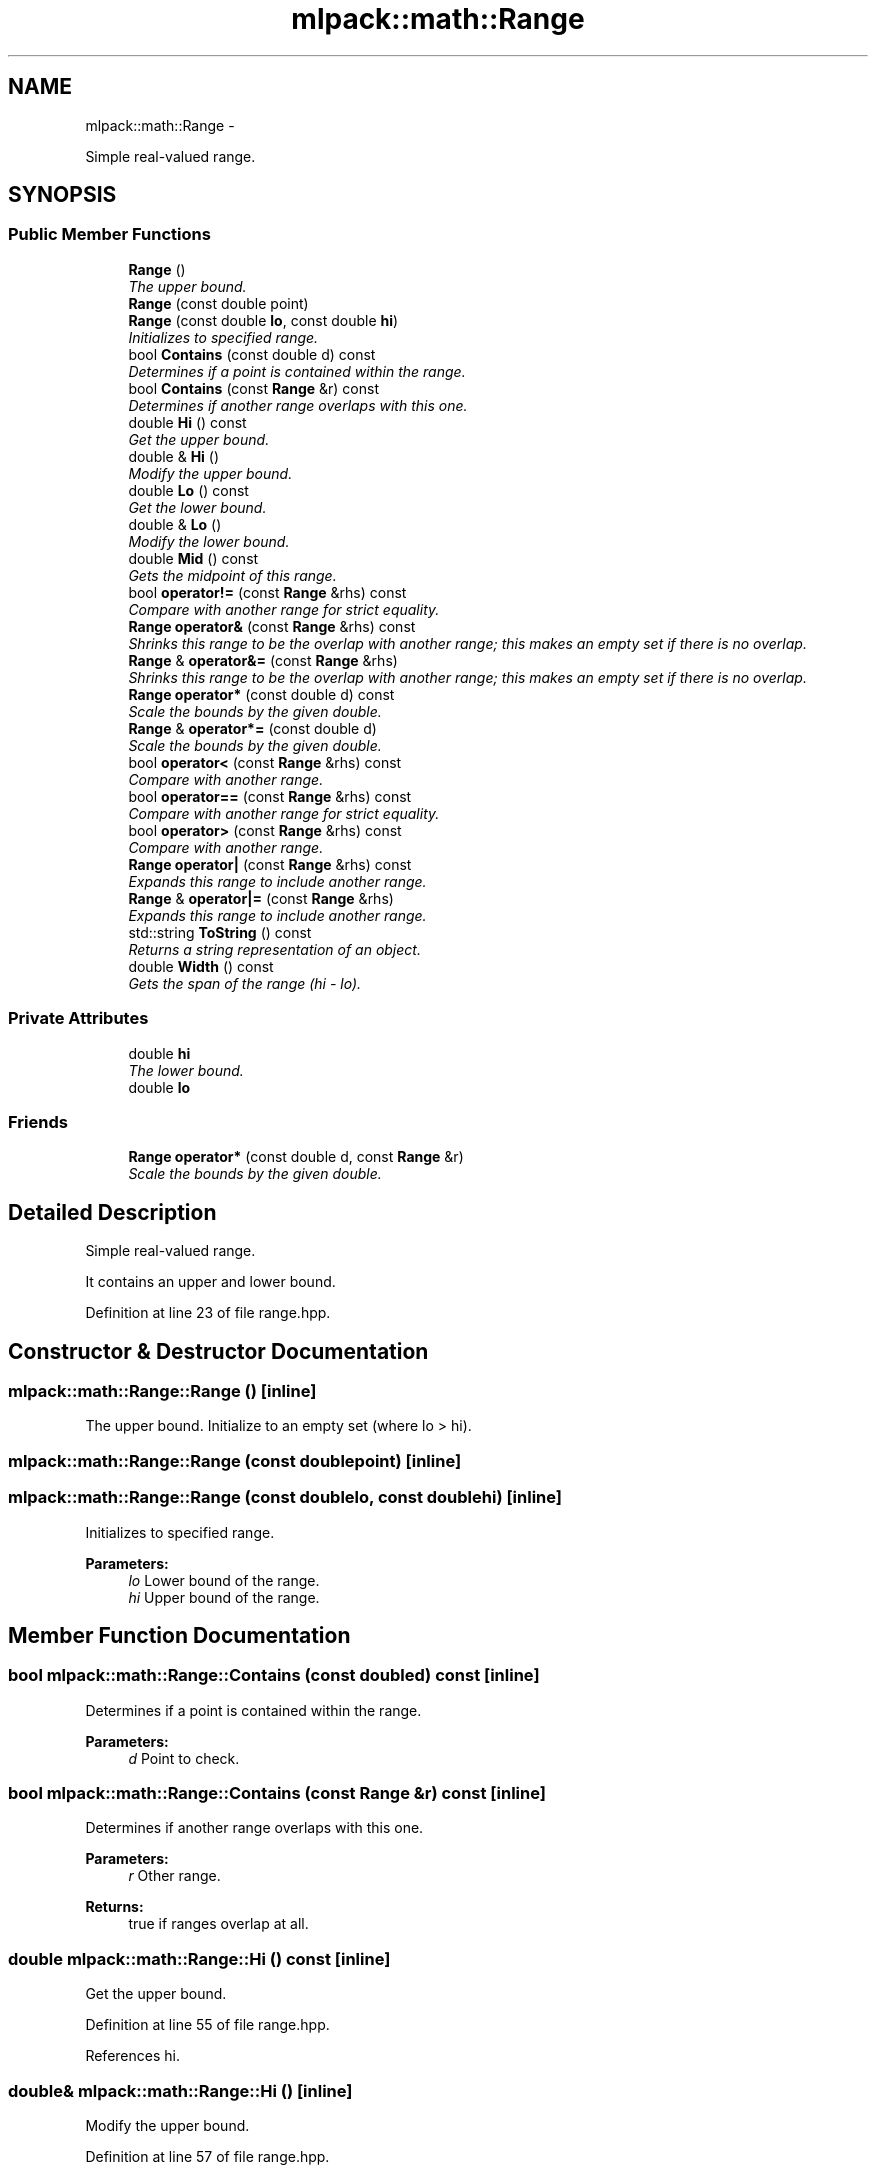 .TH "mlpack::math::Range" 3 "Sat Mar 14 2015" "Version 1.0.12" "mlpack" \" -*- nroff -*-
.ad l
.nh
.SH NAME
mlpack::math::Range \- 
.PP
Simple real-valued range\&.  

.SH SYNOPSIS
.br
.PP
.SS "Public Member Functions"

.in +1c
.ti -1c
.RI "\fBRange\fP ()"
.br
.RI "\fIThe upper bound\&. \fP"
.ti -1c
.RI "\fBRange\fP (const double point)"
.br
.ti -1c
.RI "\fBRange\fP (const double \fBlo\fP, const double \fBhi\fP)"
.br
.RI "\fIInitializes to specified range\&. \fP"
.ti -1c
.RI "bool \fBContains\fP (const double d) const "
.br
.RI "\fIDetermines if a point is contained within the range\&. \fP"
.ti -1c
.RI "bool \fBContains\fP (const \fBRange\fP &r) const "
.br
.RI "\fIDetermines if another range overlaps with this one\&. \fP"
.ti -1c
.RI "double \fBHi\fP () const "
.br
.RI "\fIGet the upper bound\&. \fP"
.ti -1c
.RI "double & \fBHi\fP ()"
.br
.RI "\fIModify the upper bound\&. \fP"
.ti -1c
.RI "double \fBLo\fP () const "
.br
.RI "\fIGet the lower bound\&. \fP"
.ti -1c
.RI "double & \fBLo\fP ()"
.br
.RI "\fIModify the lower bound\&. \fP"
.ti -1c
.RI "double \fBMid\fP () const "
.br
.RI "\fIGets the midpoint of this range\&. \fP"
.ti -1c
.RI "bool \fBoperator!=\fP (const \fBRange\fP &rhs) const "
.br
.RI "\fICompare with another range for strict equality\&. \fP"
.ti -1c
.RI "\fBRange\fP \fBoperator&\fP (const \fBRange\fP &rhs) const "
.br
.RI "\fIShrinks this range to be the overlap with another range; this makes an empty set if there is no overlap\&. \fP"
.ti -1c
.RI "\fBRange\fP & \fBoperator&=\fP (const \fBRange\fP &rhs)"
.br
.RI "\fIShrinks this range to be the overlap with another range; this makes an empty set if there is no overlap\&. \fP"
.ti -1c
.RI "\fBRange\fP \fBoperator*\fP (const double d) const "
.br
.RI "\fIScale the bounds by the given double\&. \fP"
.ti -1c
.RI "\fBRange\fP & \fBoperator*=\fP (const double d)"
.br
.RI "\fIScale the bounds by the given double\&. \fP"
.ti -1c
.RI "bool \fBoperator<\fP (const \fBRange\fP &rhs) const "
.br
.RI "\fICompare with another range\&. \fP"
.ti -1c
.RI "bool \fBoperator==\fP (const \fBRange\fP &rhs) const "
.br
.RI "\fICompare with another range for strict equality\&. \fP"
.ti -1c
.RI "bool \fBoperator>\fP (const \fBRange\fP &rhs) const "
.br
.RI "\fICompare with another range\&. \fP"
.ti -1c
.RI "\fBRange\fP \fBoperator|\fP (const \fBRange\fP &rhs) const "
.br
.RI "\fIExpands this range to include another range\&. \fP"
.ti -1c
.RI "\fBRange\fP & \fBoperator|=\fP (const \fBRange\fP &rhs)"
.br
.RI "\fIExpands this range to include another range\&. \fP"
.ti -1c
.RI "std::string \fBToString\fP () const "
.br
.RI "\fIReturns a string representation of an object\&. \fP"
.ti -1c
.RI "double \fBWidth\fP () const "
.br
.RI "\fIGets the span of the range (hi - lo)\&. \fP"
.in -1c
.SS "Private Attributes"

.in +1c
.ti -1c
.RI "double \fBhi\fP"
.br
.RI "\fIThe lower bound\&. \fP"
.ti -1c
.RI "double \fBlo\fP"
.br
.in -1c
.SS "Friends"

.in +1c
.ti -1c
.RI "\fBRange\fP \fBoperator*\fP (const double d, const \fBRange\fP &r)"
.br
.RI "\fIScale the bounds by the given double\&. \fP"
.in -1c
.SH "Detailed Description"
.PP 
Simple real-valued range\&. 

It contains an upper and lower bound\&. 
.PP
Definition at line 23 of file range\&.hpp\&.
.SH "Constructor & Destructor Documentation"
.PP 
.SS "mlpack::math::Range::Range ()\fC [inline]\fP"

.PP
The upper bound\&. Initialize to an empty set (where lo > hi)\&. 
.SS "mlpack::math::Range::Range (const doublepoint)\fC [inline]\fP"

.SS "mlpack::math::Range::Range (const doublelo, const doublehi)\fC [inline]\fP"

.PP
Initializes to specified range\&. 
.PP
\fBParameters:\fP
.RS 4
\fIlo\fP Lower bound of the range\&. 
.br
\fIhi\fP Upper bound of the range\&. 
.RE
.PP

.SH "Member Function Documentation"
.PP 
.SS "bool mlpack::math::Range::Contains (const doubled) const\fC [inline]\fP"

.PP
Determines if a point is contained within the range\&. 
.PP
\fBParameters:\fP
.RS 4
\fId\fP Point to check\&. 
.RE
.PP

.SS "bool mlpack::math::Range::Contains (const \fBRange\fP &r) const\fC [inline]\fP"

.PP
Determines if another range overlaps with this one\&. 
.PP
\fBParameters:\fP
.RS 4
\fIr\fP Other range\&.
.RE
.PP
\fBReturns:\fP
.RS 4
true if ranges overlap at all\&. 
.RE
.PP

.SS "double mlpack::math::Range::Hi () const\fC [inline]\fP"

.PP
Get the upper bound\&. 
.PP
Definition at line 55 of file range\&.hpp\&.
.PP
References hi\&.
.SS "double& mlpack::math::Range::Hi ()\fC [inline]\fP"

.PP
Modify the upper bound\&. 
.PP
Definition at line 57 of file range\&.hpp\&.
.PP
References hi\&.
.SS "double mlpack::math::Range::Lo () const\fC [inline]\fP"

.PP
Get the lower bound\&. 
.PP
Definition at line 50 of file range\&.hpp\&.
.PP
References lo\&.
.SS "double& mlpack::math::Range::Lo ()\fC [inline]\fP"

.PP
Modify the lower bound\&. 
.PP
Definition at line 52 of file range\&.hpp\&.
.PP
References lo\&.
.SS "double mlpack::math::Range::Mid () const\fC [inline]\fP"

.PP
Gets the midpoint of this range\&. 
.SS "bool mlpack::math::Range::operator!= (const \fBRange\fP &rhs) const\fC [inline]\fP"

.PP
Compare with another range for strict equality\&. 
.PP
\fBParameters:\fP
.RS 4
\fIrhs\fP Other range\&. 
.RE
.PP

.SS "\fBRange\fP mlpack::math::Range::operator& (const \fBRange\fP &rhs) const\fC [inline]\fP"

.PP
Shrinks this range to be the overlap with another range; this makes an empty set if there is no overlap\&. 
.PP
\fBParameters:\fP
.RS 4
\fIrhs\fP Other range\&. 
.RE
.PP

.SS "\fBRange\fP& mlpack::math::Range::operator&= (const \fBRange\fP &rhs)\fC [inline]\fP"

.PP
Shrinks this range to be the overlap with another range; this makes an empty set if there is no overlap\&. 
.PP
\fBParameters:\fP
.RS 4
\fIrhs\fP Other range\&. 
.RE
.PP

.SS "\fBRange\fP mlpack::math::Range::operator* (const doubled) const\fC [inline]\fP"

.PP
Scale the bounds by the given double\&. 
.PP
\fBParameters:\fP
.RS 4
\fId\fP Scaling factor\&. 
.RE
.PP

.SS "\fBRange\fP& mlpack::math::Range::operator*= (const doubled)\fC [inline]\fP"

.PP
Scale the bounds by the given double\&. 
.PP
\fBParameters:\fP
.RS 4
\fId\fP Scaling factor\&. 
.RE
.PP

.SS "bool mlpack::math::Range::operator< (const \fBRange\fP &rhs) const\fC [inline]\fP"

.PP
Compare with another range\&. For \fBRange\fP objects x and y, x < y means that x is strictly less than y and does not overlap at all\&.
.PP
\fBParameters:\fP
.RS 4
\fIrhs\fP Other range\&. 
.RE
.PP

.SS "bool mlpack::math::Range::operator== (const \fBRange\fP &rhs) const\fC [inline]\fP"

.PP
Compare with another range for strict equality\&. 
.PP
\fBParameters:\fP
.RS 4
\fIrhs\fP Other range\&. 
.RE
.PP

.SS "bool mlpack::math::Range::operator> (const \fBRange\fP &rhs) const\fC [inline]\fP"

.PP
Compare with another range\&. For \fBRange\fP objects x and y, x < y means that x is strictly less than y and does not overlap at all\&.
.PP
\fBParameters:\fP
.RS 4
\fIrhs\fP Other range\&. 
.RE
.PP

.SS "\fBRange\fP mlpack::math::Range::operator| (const \fBRange\fP &rhs) const\fC [inline]\fP"

.PP
Expands this range to include another range\&. 
.PP
\fBParameters:\fP
.RS 4
\fIrhs\fP \fBRange\fP to include\&. 
.RE
.PP

.SS "\fBRange\fP& mlpack::math::Range::operator|= (const \fBRange\fP &rhs)\fC [inline]\fP"

.PP
Expands this range to include another range\&. 
.PP
\fBParameters:\fP
.RS 4
\fIrhs\fP \fBRange\fP to include\&. 
.RE
.PP

.SS "std::string mlpack::math::Range::ToString () const\fC [inline]\fP"

.PP
Returns a string representation of an object\&. 
.SS "double mlpack::math::Range::Width () const\fC [inline]\fP"

.PP
Gets the span of the range (hi - lo)\&. 
.SH "Friends And Related Function Documentation"
.PP 
.SS "\fBRange\fP operator* (const doubled, const \fBRange\fP &r)\fC [friend]\fP"

.PP
Scale the bounds by the given double\&. 
.PP
\fBParameters:\fP
.RS 4
\fId\fP Scaling factor\&. 
.RE
.PP

.SH "Member Data Documentation"
.PP 
.SS "double mlpack::math::Range::hi\fC [private]\fP"

.PP
The lower bound\&. 
.PP
Definition at line 27 of file range\&.hpp\&.
.PP
Referenced by Hi()\&.
.SS "double mlpack::math::Range::lo\fC [private]\fP"

.PP
Definition at line 26 of file range\&.hpp\&.
.PP
Referenced by Lo()\&.

.SH "Author"
.PP 
Generated automatically by Doxygen for mlpack from the source code\&.
